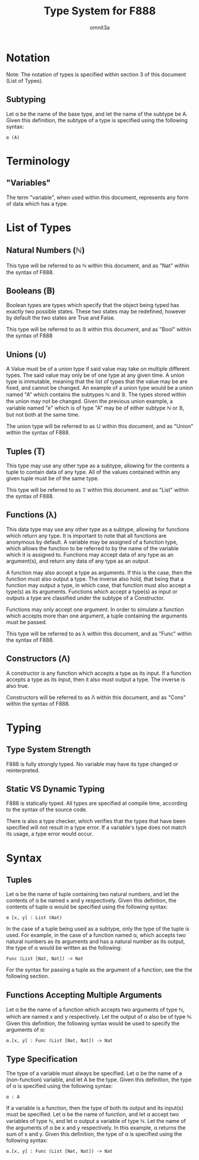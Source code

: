 #+title: Type System for F888
#+author: omnit3a
#+startup: indent

* Notation
Note: The notation of types is specified within
section 3 of this document (List of Types).
** Subtyping
Let α be the name of the base type, and let the name
of the subtype be A.
Given this definition, the subtype of a type is
specified using the following syntax:
#+begin_src text
          α (A)
#+end_src

* Terminology
** "Variables"
The term "variable", when used within this document,
represents any form of data which has a type.

* List of Types
** Natural Numbers (ℕ)
This type will be referred to as ℕ within this document,
and as "Nat" within the syntax of F888.

** Booleans (𝔹)
Boolean types are types which specify that the object
being typed has exactly two possible states.
These two states may be redefined, however by default
the two states are True and False.

This type will be referred to as 𝔹 within this document,
and as "Bool" within the syntax of F888

** Unions (∪)
A Value must be of a union type if said value may take on
multiple different types. The said value may only be of
one type at any given time. A union type is immutable,
meaning that the list of types that the value may be are
fixed, and cannot be changed. An example of a union type
would be a union named "A" which contains the subtypes ℕ and 𝔹.
The types stored within the union may not be changed.
Given the previous union example, a variable named "e"
which is of type "A" may be of either subtype ℕ or 𝔹, but not
both at the same time.

The union type will be referred to as 𝕌 within this document,
and as "Union" within the syntax of F888.

** Tuples (𝕋)
This type may use any other type as a subtype, allowing
for the contents a tuple to contain data of any type.
All of the values contained within any given tuple must
be of the same type.

This type will be referred to as 𝕋 within this document.
and as "List" within the syntax of F888.

** Functions (λ)
This data type may use any other type as a subtype,
allowing for functions which return any type.
It is important to note that all functions are anonymous
by default. A variable may be assigned of a function type,
which allows the function to be referred to by the name of
the variable which it is assigned to.
Functions may accept data of any type as an argument(s),
and return any data of any type as an output.

A function may also accept a type as arguments.
If this is the case, then the function must also output a
type. The inverse also hold, that being that a function may
output a type, in which case, that function must also accept
a type(s) as its arguments.
Functions which accept a type(s) as input or outputs a type
are classified under the subtype of a Constructor.

Functions may only accept one argument. In order to simulate
a function which accepts more than one argument, a tuple
containing the arguments must be passed.

This type will be referred to as λ within this document,
and as "Func" within the syntax of F888.

** Constructors (Λ)
A constructor is any function which accepts a type as its input.
If a function accepts a type as its input, then it also must output
a type. The inverse is also true.

Constructors will be referred to as Λ within this document,
and as "Cons" within the syntax of F888.
* Typing
** Type System Strength
F888 is fully strongly typed.
No variable may have its type changed or reinterpreted.

** Static VS Dynamic Typing
F888 is statically typed. All types are specified
at compile time, according to the syntax of the source code.

There is also a type checker, which verifies that the types
that have been specified will not result in a type error.
If a variable's type does not match its usage, a type error
would occur.

* Syntax
** Tuples
Let α be the name of tuple containing two natural numbers,
and let the contents of α be named x and y respectively.
Given this defintion, the contents of tuple α would be
specified using the following syntax:
#+begin_src text
          α [x, y] : List (Nat)
#+end_src

In the case of a tuple being used as a subtype, only the type
of the tuple is used. For example, in the case of a function
named α, which accepts two natural numbers as its arguments and
has a natural number as its output, the type of α would be written
as the following:
#+begin_src text
          Func (List [Nat, Nat]) -> Nat
#+end_src

For the syntax for passing a tuple as the argument of a function,
see the the following section.

** Functions Accepting Multiple Arguments
Let α be the name of a function which accepts two arguments of type
ℕ, which are named x and y respectively. Let the output of α also be
of type ℕ.
Given this definition, the following syntax would be used to specify
the arguments of α:
#+begin_src text
          α.[x, y] : Func (List [Nat, Nat]) -> Nat
#+end_src

** Type Specification
The type of a variable must always be specified.
Let α be the name of a (non-function) variable, and let A
be the type. Given this definition, the type of α is
specified using the following syntax:
#+begin_src text
          α : A
#+end_src

If a variable is a function, then the type of both its output
and its input(s) must be specified. Let α be the name of
function, and let α accept two variables of type ℕ, and
let α output a variable of type ℕ. Let the name of the
arguments of α be x and y respectively.
In this example, α returns the sum of x and y.
Given this definition, the type of α is specified using
the following syntax:
#+begin_src text
          α.[x, y] : Func (List [Nat, Nat]) -> Nat
#+end_src
